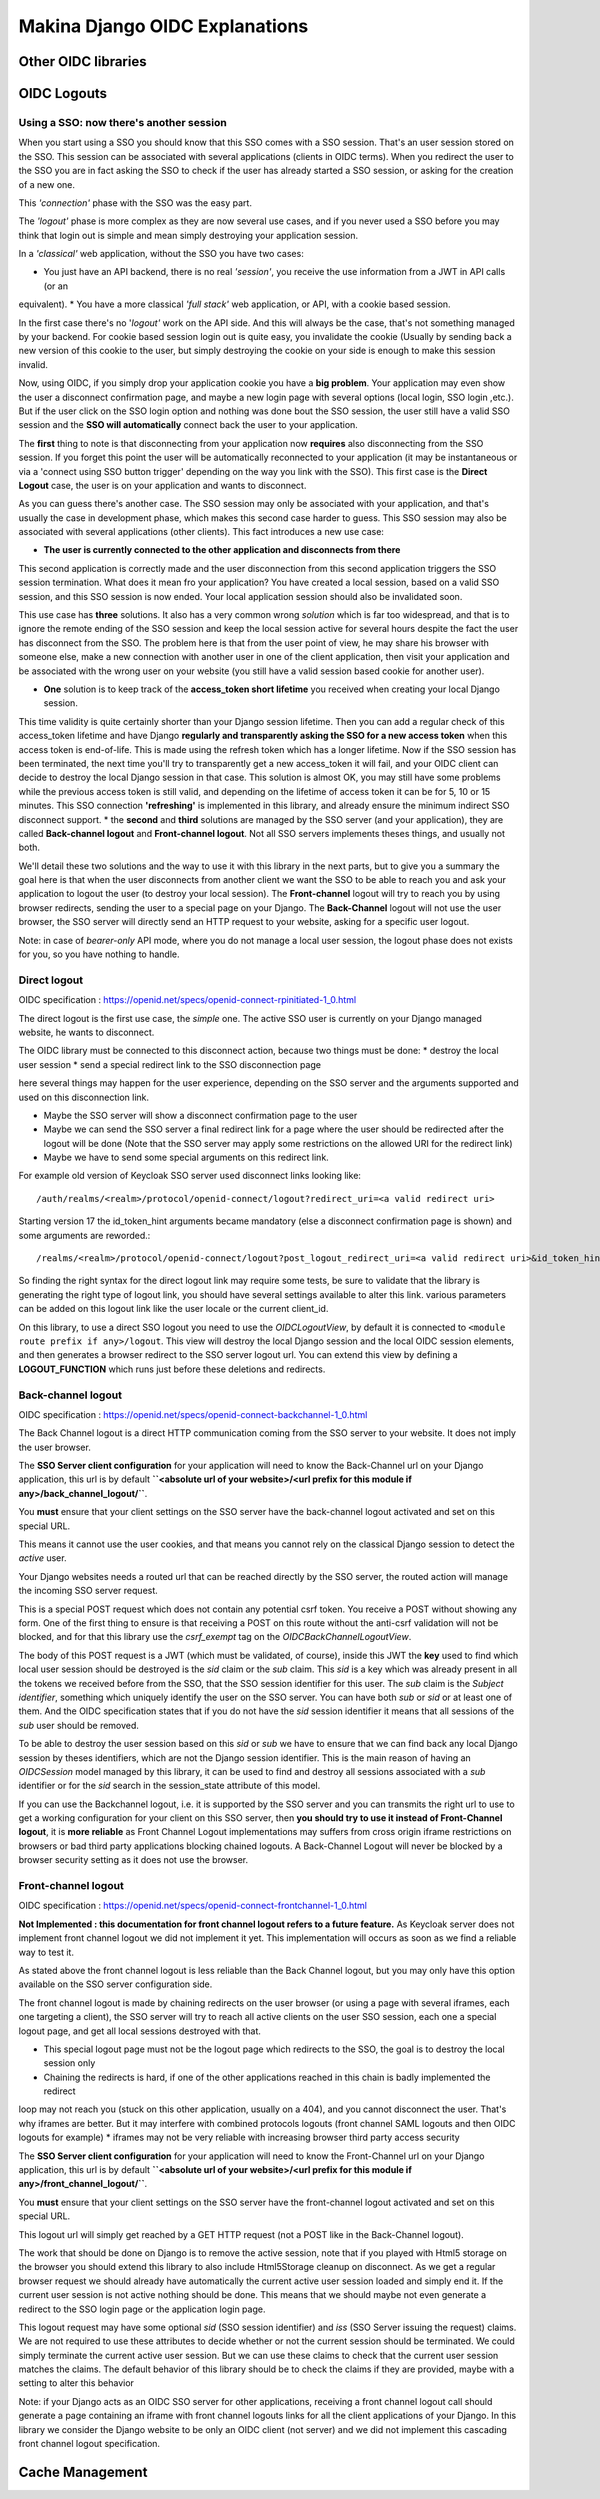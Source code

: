 Makina Django OIDC Explanations
===============================

Other OIDC libraries
--------------------

OIDC Logouts
------------

Using a SSO: now there's another session
~~~~~~~~~~~~~~~~~~~~~~~~~~~~~~~~~~~~~~~~

When you start using a SSO you should know that this SSO comes with a SSO session. That's an user session stored on the SSO.
This session can be associated with several applications (clients in OIDC terms). When you redirect the user to the SSO you
are in fact asking the SSO to check if the user has already started a SSO session, or asking for the creation of a new one.

This *'connection'* phase with the SSO was the easy part.

The *'logout'* phase is more complex as they are now several use cases, and if you never used a SSO before you may think that
login out is simple and mean simply destroying your application session.

In a *'classical'* web application, without the SSO you have two cases:

* You just have an API backend, there is no real *'session'*, you receive the use information from a JWT in API calls (or an
equivalent).
* You have a more classical *'full stack'* web application, or API, with a cookie based session.

In the first case there's no '*logout'* work on the API side. And this will always be the case, that's not something managed by your backend.
For cookie based session login out is quite easy, you invalidate the cookie (Usually by sending back a new version of this cookie to the user,
but simply destroying the cookie on your side is enough to make this session invalid.

Now, using OIDC, if you simply drop your application cookie you have a **big problem**. Your application may even show the user
a disconnect confirmation page, and maybe a new login page with several options (local login, SSO login ,etc.). But if the user
click on the SSO login option and nothing was done bout the SSO session, the user still have a valid SSO session and the **SSO 
will automatically** connect back the user to your application.

The **first** thing to note is that disconnecting from your application now **requires** also disconnecting from the SSO session.
If you forget this point the user will be automatically reconnected to your application (it may be instantaneous or via a
'connect using SSO button trigger' depending on the way you link with the SSO). This first case is the **Direct Logout** case,
the user is on your application and wants to disconnect.

As you can guess there's another case. The SSO session may only be associated with your application, and that's usually the case
in development phase, which makes this second case harder to guess. This SSO session may also be associated with several
applications (other clients). This fact introduces a new use case:

* **The user is currently connected to the other application and disconnects from there**

This second application is correctly made and the user disconnection from this second application triggers the SSO session termination.
What does it mean fro your application? You have created a local session, based on a valid SSO session, and this SSO session is now
ended. Your local application session should also be invalidated soon.

This use case has **three** solutions. It also has a very common wrong *solution* which is far too widespread, and that is to ignore the
remote ending of the SSO session and keep the local session active for several hours despite the fact the user has disconnect from
the SSO. The problem here is that from the user point of view, he may share his browser with someone else, make a new connection
with another user in one of the client application, then visit your application and be associated with the wrong user on your website
(you still have a valid session based cookie for another user).

* **One** solution is to keep track of the **access_token short lifetime** you received when creating your local Django session.
This time validity is quite certainly shorter than your Django session lifetime. Then you can add a regular check of this access_token
lifetime and have Django **regularly and transparently asking the SSO for a new access token** when this access token is end-of-life.
This is made using the refresh token which has a longer lifetime. Now if the SSO session has been terminated, the next time you'll try
to transparently get a new access_token it will fail, and your OIDC client can decide to destroy the local Django session in that case.
This solution is almost OK, you may still have some problems while the previous access token is still valid, and depending on the
lifetime of access token it can be for 5, 10 or 15 minutes. This SSO connection **'refreshing'** is implemented in this library, and
already ensure the minimum indirect SSO disconnect support.
* the **second** and **third** solutions are managed by the SSO server (and your application), they are called **Back-channel logout**
and **Front-channel logout**. Not all SSO servers implements theses things, and usually not both.

We'll detail these two solutions and the way to use it with this library in the next parts, but to give you a summary the goal here is
that when the user disconnects from another client we want the SSO to be able to reach you and ask your application to logout the user
(to destroy your local session). The **Front-channel** logout will try to reach you by using browser redirects, sending the user to
a special page on your Django. The **Back-Channel** logout will not use the user browser, the SSO server will directly send an HTTP
request to your website, asking for a specific user logout.

Note: in case of *bearer-only* API mode, where you do not manage a local user session, the logout phase does not exists for you, so
you have nothing to handle.

Direct logout
~~~~~~~~~~~~~

OIDC specification : https://openid.net/specs/openid-connect-rpinitiated-1_0.html

The direct logout is the first use case, the *simple* one. The active SSO user is currently on your Django managed website, he wants to disconnect.

The OIDC library must be connected to this disconnect action, because two things must be done:
* destroy the local user session
* send a special redirect link to the SSO disconnection page

here several things may happen for the user experience, depending on the SSO server and the arguments supported and used on this disconnection link.

* Maybe the SSO server will show a disconnect confirmation page to the user
* Maybe we can send the SSO server a final redirect link for a page where the user should be redirected after the logout will be done (Note that the SSO server may apply some restrictions on the allowed URI for the redirect link)
* Maybe we have to send some special arguments on this redirect link.

For example old version of Keycloak SSO server used disconnect links looking like: ::

/auth/realms/<realm>/protocol/openid-connect/logout?redirect_uri=<a valid redirect uri>

Starting version 17 the id_token_hint arguments became mandatory (else a disconnect confirmation page is shown)
and some arguments are reworded.::

/realms/<realm>/protocol/openid-connect/logout?post_logout_redirect_uri=<a valid redirect uri>&id_token_hint=<a valid user token>

So finding the right syntax for the direct logout link may require some tests, be sure to validate that the library is generating the right type of
logout link, you should have several settings available to alter this link. various parameters can be added on this logout link like the user locale or the current client_id.

On this library, to use a direct SSO logout you need to use the `OIDCLogoutView`, by default it is connected to ``<module route prefix if any>/logout``.
This view will destroy the local Django session and the local OIDC session elements, and then generates a browser redirect to the SSO server logout url.
You can extend this view by defining a **LOGOUT_FUNCTION** which runs just before these deletions and redirects.

Back-channel logout
~~~~~~~~~~~~~~~~~~~

OIDC specification : https://openid.net/specs/openid-connect-backchannel-1_0.html

The Back Channel logout is a direct HTTP communication coming from the SSO server to your website. It does not imply the user browser.

The **SSO Server client configuration** for your application will need to know the Back-Channel url on your Django application, this url
is by default **``<absolute url of your website>/<url prefix for this module if any>/back_channel_logout/``**.

You **must** ensure that your client settings on the SSO server have the back-channel logout activated and set on this special URL.

This means it cannot use the user cookies, and that means you cannot rely on the classical Django session to detect the *active* user.

Your Django websites needs a routed url that can be reached directly by the SSO server, the routed action will manage the incoming SSO
server request.

This is a special POST request which does not contain any potential csrf token. You receive a POST without showing any form. One of the
first thing to ensure is that receiving a POST on this route without the anti-csrf validation will not be blocked, and for that this
library use the `csrf_exempt` tag on the `OIDCBackChannelLogoutView`.

The body of this POST request is a JWT (which must be validated, of course), inside this JWT the **key** used to find which local user
session should be destroyed is the `sid` claim or the `sub` claim.
This `sid` is a key which was already present in all the tokens we received before from the SSO, that the SSO session
identifier for this user.
The `sub` claim is the `Subject identifier`, something which uniquely identify the user on the SSO server.
You can have both `sub` or `sid` or at least one of them. And the OIDC specification states that if you do
not have the `sid` session identifier it means that all sessions of the `sub` user should be removed.

To be able to destroy the user session based on this `sid` or `sub` we have to ensure that we can find back any local Django session
by theses identifiers, which are not the Django session identifier.
This is the main reason of having an `OIDCSession` model managed by this library, it can be used to find and destroy all sessions
associated with a `sub` identifier or for the `sid` search in the session_state attribute of this model.

If you can use the Backchannel logout, i.e. it is supported by the SSO server and you can transmits the right url to use to get a working
configuration for your client on this SSO server, then **you should try to use it instead of Front-Channel logout**, it is **more reliable**
as Front Channel Logout implementations may suffers from cross origin iframe restrictions on browsers or bad third party applications blocking
chained logouts. A Back-Channel Logout will never be blocked by a browser security setting as it does not use the browser.

Front-channel logout
~~~~~~~~~~~~~~~~~~~~

OIDC specification : https://openid.net/specs/openid-connect-frontchannel-1_0.html

**Not Implemented : this documentation for front channel logout refers to a future feature.** As Keycloak server does not implement front channel
logout we did not implement it yet. This implementation will occurs as soon as we find a reliable way to test it.

As stated above the front channel logout is less reliable than the Back Channel logout, but you may only have this option
available on the SSO server configuration side.

The front channel logout is made by chaining redirects on the user browser (or using a page with several iframes, each one targeting a client),
the SSO server will try to reach all active clients on the user SSO session, each one a special logout page, and get all local sessions destroyed
with that.

* This special logout page must not be the logout page which redirects to the SSO, the goal is to destroy the local session only
* Chaining the redirects is hard, if one of the other applications reached in this chain is badly implemented the redirect 
loop may not reach you (stuck on this other application, usually on a 404), and you cannot disconnect the user. That's why iframes are better.
But it may interfere with combined protocols logouts (front channel SAML logouts and then OIDC logouts for example)
* iframes may not be very reliable with increasing browser third party access security

The **SSO Server client configuration** for your application will need to know the Front-Channel url on your Django application, this url
is by default **``<absolute url of your website>/<url prefix for this module if any>/front_channel_logout/``**.

You **must** ensure that your client settings on the SSO server have the front-channel logout activated and set on this special URL.

This logout url will simply get reached by a GET HTTP request (not a POST like in the Back-Channel logout).

The work that should be done on Django is to remove the active session, note that if you played with Html5 storage on the browser you
should extend this library to also include Html5Storage cleanup on disconnect. As we get a regular browser request we should already
have automatically the current active user session loaded and simply end it. If the current user session is not active nothing should
be done. This means that we should maybe not even generate a redirect to the SSO login page or the application login page.

This logout request may have some optional `sid` (SSO session identifier) and `iss` (SSO Server issuing the request) claims.
We are not required to use these attributes to decide whether or not the current session should be terminated.
We could simply terminate the current active user session. But we can use these claims to check that the current user session matches
the claims. The default behavior of this library should be to check the claims if they are provided, maybe with a setting to alter this behavior

Note: if your Django acts as an OIDC SSO server for other applications, receiving a front channel logout call should generate a page
containing an iframe with front channel logouts links for all the client applications of your Django. In this library we consider the
Django website to be only an OIDC client (not server) and we did not implement this cascading front channel logout specification.

Cache Management
----------------

